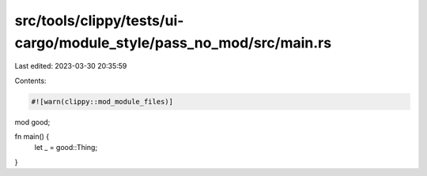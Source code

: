 src/tools/clippy/tests/ui-cargo/module_style/pass_no_mod/src/main.rs
====================================================================

Last edited: 2023-03-30 20:35:59

Contents:

.. code-block:: rs

    #![warn(clippy::mod_module_files)]

mod good;

fn main() {
    let _ = good::Thing;
}



